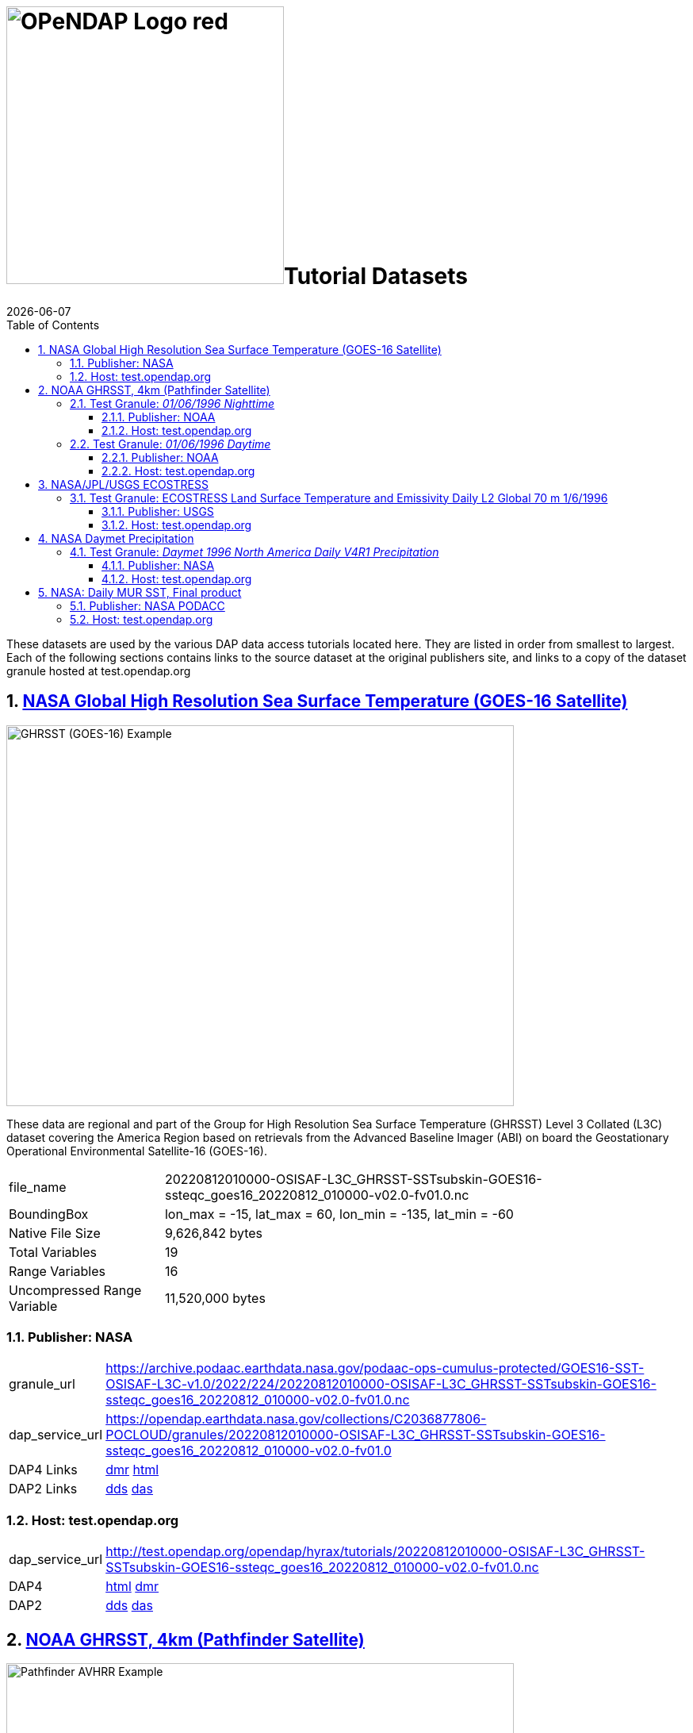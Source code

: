 = image:OPeNDAP-Logo-red.svg[width=350]Tutorial Datasets
{docdate}
:imagesdir: ../images
:source-highlighter: rouge
:toc: left
:toclevels: 3
:numbered:
:docinfo: shared

These datasets are used by the various DAP data access tutorials located here.
They are listed in order from smallest to largest. Each of the following
sections contains links to the source dataset at the original publishers site,
and links to a copy of the dataset granule hosted at test.opendap.org

== https://cmr.earthdata.nasa.gov/search/concepts/C2036877806-POCLOUD.html[NASA Global High Resolution Sea Surface Temperature (GOES-16 Satellite)]

image::GHRSST(PODAAC)-Example.png[GHRSST (GOES-16) Example,  640,480,pdfwidth=50%,scaledwidth=50%]

These data are regional and part of the Group for High Resolution Sea Surface
Temperature (GHRSST) Level 3 Collated (L3C) dataset covering the America Region
based on retrievals from the Advanced Baseline Imager (ABI) on board the
Geostationary Operational Environmental Satellite-16 (GOES-16).



[horizontal]
file_name:: 20220812010000-OSISAF-L3C_GHRSST-SSTsubskin-GOES16-ssteqc_goes16_20220812_010000-v02.0-fv01.0.nc
BoundingBox:: lon_max = -15, lat_max = 60, lon_min = -135, lat_min = -60
Native File Size:: 9,626,842 bytes
Total Variables:: 19
Range Variables:: 16
Uncompressed Range Variable:: 11,520,000 bytes

=== Publisher: NASA

[horizontal]
granule_url:: https://archive.podaac.earthdata.nasa.gov/podaac-ops-cumulus-protected/GOES16-SST-OSISAF-L3C-v1.0/2022/224/20220812010000-OSISAF-L3C_GHRSST-SSTsubskin-GOES16-ssteqc_goes16_20220812_010000-v02.0-fv01.0.nc

dap_service_url:: https://opendap.earthdata.nasa.gov/collections/C2036877806-POCLOUD/granules/20220812010000-OSISAF-L3C_GHRSST-SSTsubskin-GOES16-ssteqc_goes16_20220812_010000-v02.0-fv01.0
DAP4 Links:: https://opendap.earthdata.nasa.gov/collections/C2036877806-POCLOUD/granules/20220812010000-OSISAF-L3C_GHRSST-SSTsubskin-GOES16-ssteqc_goes16_20220812_010000-v02.0-fv01.0.dmr.xml[dmr]
https://opendap.earthdata.nasa.gov/collections/C2036877806-POCLOUD/granules/20220812010000-OSISAF-L3C_GHRSST-SSTsubskin-GOES16-ssteqc_goes16_20220812_010000-v02.0-fv01.0.dmr.html[html]
DAP2 Links:: https://opendap.earthdata.nasa.gov/collections/C2036877806-POCLOUD/granules/20220812010000-OSISAF-L3C_GHRSST-SSTsubskin-GOES16-ssteqc_goes16_20220812_010000-v02.0-fv01.0.dds[dds]
https://opendap.earthdata.nasa.gov/collections/C2036877806-POCLOUD/granules/20220812010000-OSISAF-L3C_GHRSST-SSTsubskin-GOES16-ssteqc_goes16_20220812_010000-v02.0-fv01.0.das[das]

=== Host: test.opendap.org
[horizontal]
dap_service_url:: http://test.opendap.org/opendap/hyrax/tutorials/20220812010000-OSISAF-L3C_GHRSST-SSTsubskin-GOES16-ssteqc_goes16_20220812_010000-v02.0-fv01.0.nc
DAP4:: http://test.opendap.org/opendap/hyrax/tutorials/20220812010000-OSISAF-L3C_GHRSST-SSTsubskin-GOES16-ssteqc_goes16_20220812_010000-v02.0-fv01.0.nc.dmr.html[html] http://test.opendap.org/opendap/hyrax/tutorials/20220812010000-OSISAF-L3C_GHRSST-SSTsubskin-GOES16-ssteqc_goes16_20220812_010000-v02.0-fv01.0.nc.dmr.xml[dmr]
DAP2:: http://test.opendap.org/opendap/hyrax/tutorials/20220812010000-OSISAF-L3C_GHRSST-SSTsubskin-GOES16-ssteqc_goes16_20220812_010000-v02.0-fv01.0.nc.dds[dds] http://test.opendap.org/opendap/hyrax/tutorials/20220812010000-OSISAF-L3C_GHRSST-SSTsubskin-GOES16-ssteqc_goes16_20220812_010000-v02.0-fv01.0.nc.das[das]


== https://www.ncei.noaa.gov/products/avhrr-pathfinder-sst[NOAA GHRSST, 4km (Pathfinder Satellite)]

image::AVHRRPathfinder-Example.png[Pathfinder AVHRR Example,  640,480,pdfwidth=50%,scaledwidth=50%]


This data product is a long-term Climate Data Record (1981–present) that builds
on the historic aspect of Pathfinder Sea Surface Temperature (SST) (Saha et. al
2018). It contains global, twice-daily (Day and Night) 4km SST derived from
measurements captured by Advanced Very High Resolution Radiometer (AVHRR)
instruments aboard NOAA polar-orbiting satellites.


=== Test Granule: _01/06/1996 Nighttime_

[horizontal]
file_name:: 19960106043137-NCEI-L3C_GHRSST-SSTskin-AVHRR_Pathfinder-PFV5.3_NOAA14_G_1996006_night-v02.0-fv01.0.nc
Native File Size:: 39,007,534 bytes
Total Variables:: 18
Range Variables:: 11
Uncompressed Range Variable:: 74,649,600 bytes

==== Publisher: NOAA
[horizontal]
TDS Dataset Page:: https://www.ncei.noaa.gov/thredds-ocean/catalog/pathfinder/Version5.3/L3C/1996/data/catalog.html?dataset=pathfinder/Version5.3/L3C/1996/data/19960106043137-NCEI-L3C_GHRSST-SSTskin-AVHRR_Pathfinder-PFV5.3_NOAA14_G_1996006_night-v02.0-fv01.0.nc

granule_url:: https://www.ncei.noaa.gov/thredds-ocean/fileServer/pathfinder/Version5.3/L3C/1996/data/19960106043137-NCEI-L3C_GHRSST-SSTskin-AVHRR_Pathfinder-PFV5.3_NOAA14_G_1996006_night-v02.0-fv01.0.nc

dap_service_url:: https://www.ncei.noaa.gov/thredds-ocean/dodsC/pathfinder/Version5.3/L3C/1996/data/19960106043137-NCEI-L3C_GHRSST-SSTskin-AVHRR_Pathfinder-PFV5.3_NOAA14_G_1996006_night-v02.0-fv01.0.nc

DAP4:: [.line-through]#https://www.ncei.noaa.gov/thredds-ocean/dodsC/pathfinder/Version5.3/L3C/1996/data/19960106043137-NCEI-L3C_GHRSST-SSTskin-AVHRR_Pathfinder-PFV5.3_NOAA14_G_1996006_night-v02.0-fv01.0.nc.dmr.xml[dmr]
https://www.ncei.noaa.gov/thredds-ocean/dodsC/pathfinder/Version5.3/L3C/1996/data/19960106043137-NCEI-L3C_GHRSST-SSTskin-AVHRR_Pathfinder-PFV5.3_NOAA14_G_1996006_night-v02.0-fv01.0.nc.dmr.html[html]#
*_DAP4 Services Do Not Appear to Be Available For This Granule._*

DAP2:: https://opendap.earthdata.nasa.gov/collections/C2036877806-POCLOUD/granules/20220812010000-OSISAF-L3C_GHRSST-SSTsubskin-GOES16-ssteqc_goes16_20220812_010000-v02.0-fv01.0.dds[dds]
https://www.ncei.noaa.gov/thredds-ocean/dodsC/pathfinder/Version5.3/L3C/1996/data/19960106043137-NCEI-L3C_GHRSST-SSTskin-AVHRR_Pathfinder-PFV5.3_NOAA14_G_1996006_night-v02.0-fv01.0.nc.das[das]

==== Host: test.opendap.org
[horizontal]
dap_service_url:: http://test.opendap.org/opendap/hyrax/tutorials/19960106043137-NCEI-L3C_GHRSST-SSTskin-AVHRR_Pathfinder-PFV5.3_NOAA14_G_1996006_night-v02.0-fv01.0.nc
DAP4:: http://test.opendap.org/opendap/hyrax/tutorials/19960106043137-NCEI-L3C_GHRSST-SSTskin-AVHRR_Pathfinder-PFV5.3_NOAA14_G_1996006_night-v02.0-fv01.0.nc.dmr.html[html] http://test.opendap.org/opendap/hyrax/tutorials/19960106134722-NCEI-L3C_GHRSST-SSTskin-AVHRR_Pathfinder-PFV5.3_NOAA14_G_1996006_day-v02.0-fv01.0.nc.dmr.xml[dmr]
DAP2:: http://test.opendap.org/opendap/hyrax/tutorials/19960106043137-NCEI-L3C_GHRSST-SSTskin-AVHRR_Pathfinder-PFV5.3_NOAA14_G_1996006_night-v02.0-fv01.0.nc.dds[dds] http://test.opendap.org/opendap/hyrax/tutorials/19960106043137-NCEI-L3C_GHRSST-SSTskin-AVHRR_Pathfinder-PFV5.3_NOAA14_G_1996006_night-v02.0-fv01.0.nc.das[das]


=== Test Granule: _01/06/1996 Daytime_
[horizontal]
file_name:: 19960106134722-NCEI-L3C_GHRSST-SSTskin-AVHRR_Pathfinder-PFV5.3_NOAA14_G_1996006_day-v02.0-fv01.0.nc
Native File Size:: 39,106,029 bytes
Total Variables:: 18
Range Variables:: 11
Uncompressed Range Variable:: 74,649,600 bytes

==== Publisher: NOAA
[horizontal]
TDS Dataset Page:: https://www.ncei.noaa.gov/thredds-ocean/catalog/pathfinder/Version5.3/L3C/1996/data/catalog.html?dataset=pathfinder/Version5.3/L3C/1996/data/19960106134722-NCEI-L3C_GHRSST-SSTskin-AVHRR_Pathfinder-PFV5.3_NOAA14_G_1996006_day-v02.0-fv01.0.nc

granule_url:: https://www.ncei.noaa.gov/thredds-ocean/fileServer/pathfinder/Version5.3/L3C/1996/data/19960106134722-NCEI-L3C_GHRSST-SSTskin-AVHRR_Pathfinder-PFV5.3_NOAA14_G_1996006_day-v02.0-fv01.0.nc

dap_service_url:: https://www.ncei.noaa.gov/thredds-ocean/dodsC/pathfinder/Version5.3/L3C/1996/data/19960106134722-NCEI-L3C_GHRSST-SSTskin-AVHRR_Pathfinder-PFV5.3_NOAA14_G_1996006_day-v02.0-fv01.0.nc

DAP4:: [.line-through]##dmr## [.line-through]##html##
*_DAP4 Services Do Not Appear to Be Available For This Granule._*

DAP2:: https://www.ncei.noaa.gov/thredds-ocean/dodsC/pathfinder/Version5.3/L3C/1996/data/19960106134722-NCEI-L3C_GHRSST-SSTskin-AVHRR_Pathfinder-PFV5.3_NOAA14_G_1996006_day-v02.0-fv01.0.nc.dds[dds]
https://www.ncei.noaa.gov/thredds-ocean/dodsC/pathfinder/Version5.3/L3C/1996/data/19960106134722-NCEI-L3C_GHRSST-SSTskin-AVHRR_Pathfinder-PFV5.3_NOAA14_G_1996006_day-v02.0-fv01.0.nc.das[das]


==== Host: test.opendap.org
[horizontal]
dap_service_url:: http://test.opendap.org/opendap/hyrax/tutorials/19960106134722-NCEI-L3C_GHRSST-SSTskin-AVHRR_Pathfinder-PFV5.3_NOAA14_G_1996006_day-v02.0-fv01.0.nc
DAP4:: http://test.opendap.org/opendap/hyrax/tutorials/19960106134722-NCEI-L3C_GHRSST-SSTskin-AVHRR_Pathfinder-PFV5.3_NOAA14_G_1996006_day-v02.0-fv01.0.nc.dmr.html[html] http://test.opendap.org/opendap/hyrax/tutorials/19960106134722-NCEI-L3C_GHRSST-SSTskin-AVHRR_Pathfinder-PFV5.3_NOAA14_G_1996006_day-v02.0-fv01.0.nc.dmr.xml[dmr]
DAP2:: http://test.opendap.org/opendap/hyrax/tutorials/19960106134722-NCEI-L3C_GHRSST-SSTskin-AVHRR_Pathfinder-PFV5.3_NOAA14_G_1996006_day-v02.0-fv01.0.nc.dds[dds] http://test.opendap.org/opendap/hyrax/tutorials/19960106134722-NCEI-L3C_GHRSST-SSTskin-AVHRR_Pathfinder-PFV5.3_NOAA14_G_1996006_day-v02.0-fv01.0.nc.das[das]


== https://ecostress.jpl.nasa.gov/science?_ga=2.62570348.1593016743.1678124175-1286591547.1677867690[NASA/JPL/USGS ECOSTRESS]

image::ECOSTRESS-Example.png[ECCOSTRESS Example,  640,480,pdfwidth=50%,scaledwidth=50%]

The ECOsystem Spaceborne Thermal Radiometer Experiment on Space Station
(ECOSTRESS), will monitor one of the most basic processes in living plants: the
loss of water through the tiny pores in leaves. When people lose water through
their pores, the process is called sweating. The related process in plants is
known as transpiration. Because water that evaporates from soil around plants
also affects the amount of water that plants can use, ECOSTRESS will measure
combined evaporation and transpiration, known as evapotranspiration (ET).
ECOSTRESS will address 3 science questions:

=== Test Granule: https://lpdaac.usgs.gov/products/eco2lstev001/[ECOSTRESS Land Surface Temperature and Emissivity Daily L2 Global 70 m] 1/6/1996

The ECOsystem Spaceborne Thermal Radiometer Experiment on Space Station
(ECOSTRESS) mission measures the temperature of plants to better understand how
much water plants need and how they respond to stress. ECOSTRESS is attached to
the International Space Station (ISS) and collects data over the conterminous
United States (CONUS) as well as key biomes and agricultural zones around the
world and selected http://fluxnet.fluxdata.org/about/[FLUXNET] validation sites.
A map of the acquisition coverage can be found on the https://ecostress.jpl.nasa.gov/science?_ga=2.62570348.1593016743.1678124175-1286591547.1677867690[ECOSTRESS]
website.

[horizontal]
file_name:: ECOSTRESS_L2_LSTE_26387_008_20230302T100304_0601_02.h5
Native File Size:: 150,254,547 bytes
Total Variables:: ??? (_I have no idea what's going on in this dataset!_)
Range Variables:: 15
Uncompressed Range Variable:: 60,825,600 bytes

==== Publisher: USGS
[horizontal]
granule_url:: https://e4ftl01.cr.usgs.gov/ECOB/ECOSTRESS/ECO2LSTE.001/2023.03.02/ECOSTRESS_L2_LSTE_26387_008_20230302T100304_0601_02.h5

dap_service_url:: https://opendap.cr.usgs.gov/opendap/hyrax/ECOB/ECOSTRESS/ECO2LSTE.001/2023.03.02/ECOSTRESS_L2_LSTE_26387_008_20230302T100304_0601_02.h5

DAP4:: https://opendap.cr.usgs.gov/opendap/hyrax/ECOB/ECOSTRESS/ECO2LSTE.001/2023.03.02/ECOSTRESS_L2_LSTE_26387_008_20230302T100304_0601_02.h5.dmr.xml[dmr]
https://opendap.cr.usgs.gov/opendap/hyrax/ECOB/ECOSTRESS/ECO2LSTE.001/2023.03.02/ECOSTRESS_L2_LSTE_26387_008_20230302T100304_0601_02.h5.dmr.html[html]

DAP2:: https://opendap.cr.usgs.gov/opendap/hyrax/ECOB/ECOSTRESS/ECO2LSTE.001/2023.03.02/ECOSTRESS_L2_LSTE_26387_008_20230302T100304_0601_02.h5.dds[dds]
https://opendap.cr.usgs.gov/opendap/hyrax/ECOB/ECOSTRESS/ECO2LSTE.001/2023.03.02/ECOSTRESS_L2_LSTE_26387_008_20230302T100304_0601_02.h5.das[das]


==== Host: test.opendap.org
[horizontal]
dap_service_url:: http://test.opendap.org/opendap/hyrax/tutorials/ECO2LSTE.001/2023.03.02/ECOSTRESS_L2_LSTE_26387_008_20230302T100304_0601_02.h5
DAP4:: http://test.opendap.org/opendap/hyrax/tutorials/ECOSTRESS_L2_LSTE_26387_008_20230302T100304_0601_02.h5.dmr.html[html] http://test.opendap.org/opendap/hyrax/tutorials/ECOSTRESS_L2_LSTE_26387_008_20230302T100304_0601_02.h5.dmr.xml[dmr]
DAP2:: http://test.opendap.org/opendap/hyrax/tutorials/ECOSTRESS_L2_LSTE_26387_008_20230302T100304_0601_02.h5.dds[dds] http://test.opendap.org/opendap/hyrax/tutorials/ECOSTRESS_L2_LSTE_26387_008_20230302T100304_0601_02.h5.das[das]

== https://daac.ornl.gov/DAYMET/guides/Daymet_Daily_V4R1.html[NASA Daymet Precipitation]

image::Daymet_Daily_V4R1_Fig1.png[Daymet Daily Example, 640,480,pdfwidth=50%,scaledwidth=50%]
NASA Daymet Version 4 R1 data are gridded estimates of daily weather parameters
for North America, Hawaii, and Puerto Rico. Daymet variables include the
following parameters: minimum temperature, maximum temperature, precipitation,
shortwave radiation, vapor pressure, snow water equivalent, and day length.

=== Test Granule: _Daymet 1996 North America Daily V4R1 Precipitation_

[horizontal]
file_name:: daymet_v4_daily_na_prcp_1996.nc
Native File Size:: 3,810,812,334 bytes
Total Variables:: 9
Range Variables:: 1
Uncompressed Range Variable:: 92,123,153,000 bytes

==== Publisher: NASA

[horizontal]
granule_url::
https://data.ornldaac.earthdata.nasa.gov/protected/daymet/Daymet_Daily_V4R1/data/daymet_v4_daily_na_prcp_1996.nc

dap_service_url::
https://opendap.earthdata.nasa.gov/collections/C2532426483-ORNL_CLOUD/granules/Daymet_Daily_V4R1.daymet_v4_daily_na_prcp_1996.nc

DAP4::
https://opendap.earthdata.nasa.gov/collections/C2532426483-ORNL_CLOUD/granules/Daymet_Daily_V4R1.daymet_v4_daily_na_prcp_1996.nc.dmr.html[html]
https://opendap.earthdata.nasa.gov/collections/C2532426483-ORNL_CLOUD/granules/Daymet_Daily_V4R1.daymet_v4_daily_na_prcp_1996.nc.dmr.xml[dmr]

DAP2:: https://opendap.earthdata.nasa.gov/collections/C2532426483-ORNL_CLOUD/granules/Daymet_Daily_V4R1.daymet_v4_daily_na_prcp_1996.nc.dds[dds]
https://opendap.earthdata.nasa.gov/collections/C2532426483-ORNL_CLOUD/granules/Daymet_Daily_V4R1.daymet_v4_daily_na_prcp_1996.nc.das[das]



==== Host: test.opendap.org
[horizontal]
dap_service_url:: http://test.opendap.org/opendap/hyrax/tutorials/daymet_v4_daily_na_prcp_1996.nc
DAP4::
http://test.opendap.org/opendap/hyrax/tutorials/daymet_v4_daily_na_prcp_1996.nc.dmr.html[html]
http://test.opendap.org/opendap/hyrax/tutorials/daymet_v4_daily_na_prcp_1996.nc.dmr.xml[dmr]
DAP2::
http://test.opendap.org/opendap/hyrax/tutorials/daymet_v4_daily_na_prcp_1996.nc.dds[dds]
http://test.opendap.org/opendap/hyrax/tutorials/daymet_v4_daily_na_prcp_1996.nc.das[das]




== https://opendap.earthdata.nasa.gov/collections/C1996881146-POCLOUD/granules/20220531090000-JPL-L4_GHRSST-SSTfnd-MUR-GLOB-v02.0-fv04.1.dmr.html[NASA: Daily MUR SST, Final product]

image::GHRSST(PODAAC)-MUR-Example.png[GHRSST (MUR) Example,  640,480,pdfwidth=50%,scaledwidth=50%]

[horizontal]
file_name:: 20220531090000-JPL-L4_GHRSST-SSTfnd-MUR-GLOB-v02.0-fv04.1.nc
Native File Size:: 730,585,356 bytes
Total Variables:: 9
Range Variables:: 6
Uncompressed Range Variable:: 1,295,928,000 bytes

=== Publisher: NASA PODACC
[horizontal]
granule_url::
https://archive.podaac.earthdata.nasa.gov/podaac-ops-cumulus-protected/MUR-JPL-L4-GLOB-v4.1/20220531090000-JPL-L4_GHRSST-SSTfnd-MUR-GLOB-v02.0-fv04.1.nc

dap_service_url::
https://opendap.earthdata.nasa.gov/collections/C1996881146-POCLOUD/granules/20220531090000-JPL-L4_GHRSST-SSTfnd-MUR-GLOB-v02.0-fv04.1

DAP4::
https://opendap.earthdata.nasa.gov/collections/C1996881146-POCLOUD/granules/20220531090000-JPL-L4_GHRSST-SSTfnd-MUR-GLOB-v02.0-fv04.1.dmr.html[html]
https://opendap.earthdata.nasa.gov/collections/C1996881146-POCLOUD/granules/20220531090000-JPL-L4_GHRSST-SSTfnd-MUR-GLOB-v02.0-fv04.1.dmr.xml[dmr]

DAP2:: https://opendap.earthdata.nasa.gov/collections/C1996881146-POCLOUD/granules/20220531090000-JPL-L4_GHRSST-SSTfnd-MUR-GLOB-v02.0-fv04.1.dds[dds]
https://opendap.earthdata.nasa.gov/collections/C1996881146-POCLOUD/granules/20220531090000-JPL-L4_GHRSST-SSTfnd-MUR-GLOB-v02.0-fv04.1.das[das]

=== Host: test.opendap.org

dap_service_url:: http://test.opendap.org/opendap/hyrax/tutorials/daymet_v4_daily_na_prcp_1996.nc
DAP4::
http://test.opendap.org/opendap/hyrax/tutorials/daymet_v4_daily_na_prcp_1996.nc.dmr.html[html]
http://test.opendap.org/opendap/hyrax/tutorials/daymet_v4_daily_na_prcp_1996.nc.dmr.xml[dmr]
DAP2::
http://test.opendap.org/opendap/hyrax/tutorials/daymet_v4_daily_na_prcp_1996.nc.dds[dds]
http://test.opendap.org/opendap/hyrax/tutorials/daymet_v4_daily_na_prcp_1996.nc.das[das]